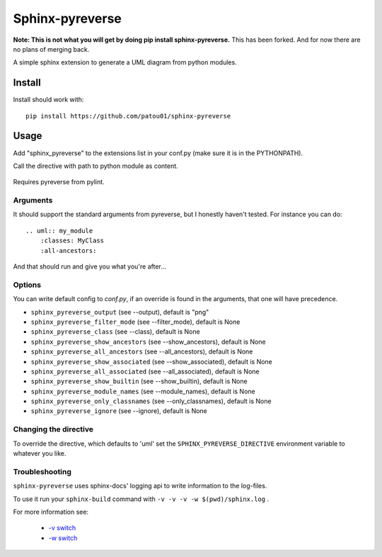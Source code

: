 Sphinx-pyreverse
=================

**Note: This is not what you will get by doing pip install sphinx-pyreverse.** This has been forked. And for now there
are no plans of merging back.

A simple sphinx extension to generate a UML diagram from python modules.

Install
--------

Install should work with: ::

    pip install https://github.com/patou01/sphinx-pyreverse

Usage
------

Add "sphinx_pyreverse" to the extensions list in your conf.py (make sure it is
in the PYTHONPATH).

Call the directive with path to python module as content.

    .. uml:: my_module
        :classes: MyClass

Requires pyreverse from pylint.

Arguments
^^^^^^^^^

It should support the standard arguments from pyreverse, but I honestly haven't tested. For instance you can do: ::

    .. uml:: my_module
        :classes: MyClass
        :all-ancestors:

And that should run and give you what you're after...

Options
^^^^^^^

You can write default config to `conf.py`, if an override is found in the arguments, that one will have precedence.

* ``sphinx_pyreverse_output`` (see --output), default is "png"
* ``sphinx_pyreverse_filter_mode`` (see --filter_mode), default is None
* ``sphinx_pyreverse_class`` (see --class), default is None
* ``sphinx_pyreverse_show_ancestors`` (see --show_ancestors), default is None
* ``sphinx_pyreverse_all_ancestors`` (see --all_ancestors), default is None
* ``sphinx_pyreverse_show_associated`` (see --show_associated), default is None
* ``sphinx_pyreverse_all_associated`` (see --all_associated), default is None
* ``sphinx_pyreverse_show_builtin`` (see --show_builtin), default is None
* ``sphinx_pyreverse_module_names`` (see --module_names), default is None
* ``sphinx_pyreverse_only_classnames`` (see --only_classnames), default is None
* ``sphinx_pyreverse_ignore`` (see --ignore), default is None

Changing the directive
^^^^^^^^^^^^^^^^^^^^^^

To override the directive, which defaults to 'uml' set the
``SPHINX_PYREVERSE_DIRECTIVE`` environment variable to whatever you like.

Troubleshooting
^^^^^^^^^^^^^^^

``sphinx-pyreverse`` uses sphinx-docs' logging api to write information to the log-files.

To use it run your ``sphinx-build`` command with ``-v -v -v -w $(pwd)/sphinx.log`` .

For more information see:

  * `-v switch`_ 
  * `-w switch`_ 


.. _-v switch: https://www.sphinx-doc.org/en/master/man/sphinx-build.html#cmdoption-sphinx-build-v
.. _-w switch: https://www.sphinx-doc.org/en/master/man/sphinx-build.html#cmdoption-sphinx-build-w
